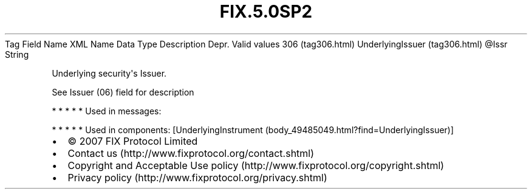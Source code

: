 .TH FIX.5.0SP2 "" "" "Tag #306"
Tag
Field Name
XML Name
Data Type
Description
Depr.
Valid values
306 (tag306.html)
UnderlyingIssuer (tag306.html)
\@Issr
String
.PP
Underlying security\[aq]s Issuer.
.PP
See Issuer (06) field for description
.PP
   *   *   *   *   *
Used in messages:
.PP
   *   *   *   *   *
Used in components:
[UnderlyingInstrument (body_49485049.html?find=UnderlyingIssuer)]

.PD 0
.P
.PD

.PP
.PP
.IP \[bu] 2
© 2007 FIX Protocol Limited
.IP \[bu] 2
Contact us (http://www.fixprotocol.org/contact.shtml)
.IP \[bu] 2
Copyright and Acceptable Use policy (http://www.fixprotocol.org/copyright.shtml)
.IP \[bu] 2
Privacy policy (http://www.fixprotocol.org/privacy.shtml)
